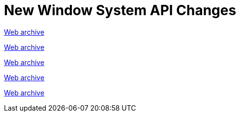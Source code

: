 ////
     Licensed to the Apache Software Foundation (ASF) under one
     or more contributor license agreements.  See the NOTICE file
     distributed with this work for additional information
     regarding copyright ownership.  The ASF licenses this file
     to you under the Apache License, Version 2.0 (the
     "License"); you may not use this file except in compliance
     with the License.  You may obtain a copy of the License at

       http://www.apache.org/licenses/LICENSE-2.0

     Unless required by applicable law or agreed to in writing,
     software distributed under the License is distributed on an
     "AS IS" BASIS, WITHOUT WARRANTIES OR CONDITIONS OF ANY
     KIND, either express or implied.  See the License for the
     specific language governing permissions and limitations
     under the License.
////
= New Window System API Changes
:page-layout: page
:jbake-tags: community
:jbake-status: published
:keywords: former site entry core.netbeans.org/windowsystem/changes.html
:description: former site entry  core.netbeans.org/windowsystem/changes.html
:toc: left
:toclevels: 4
:toc-title: 


link:https://web.archive.org/web/20210306023217/https://core.netbeans.org/windowsystem/changes.html[Web archive]


// anchor to no forget

[[s23]]
link:https://web.archive.org/web/20210306023217/https://core.netbeans.org/windowsystem/changes.html#2.3[Web archive]

[[s342]]
link:https://web.archive.org/web/20210306023217/https://core.netbeans.org/windowsystem/changes.html#3.4.2[Web archive]

[[s346]]
link:https://web.archive.org/web/20210306023217/https://core.netbeans.org/windowsystem/changes.html#3.4.6[Web archive]

[[s4]]
link:https://web.archive.org/web/20210306023217/https://core.netbeans.org/windowsystem/changes.html#4[Web archive]


